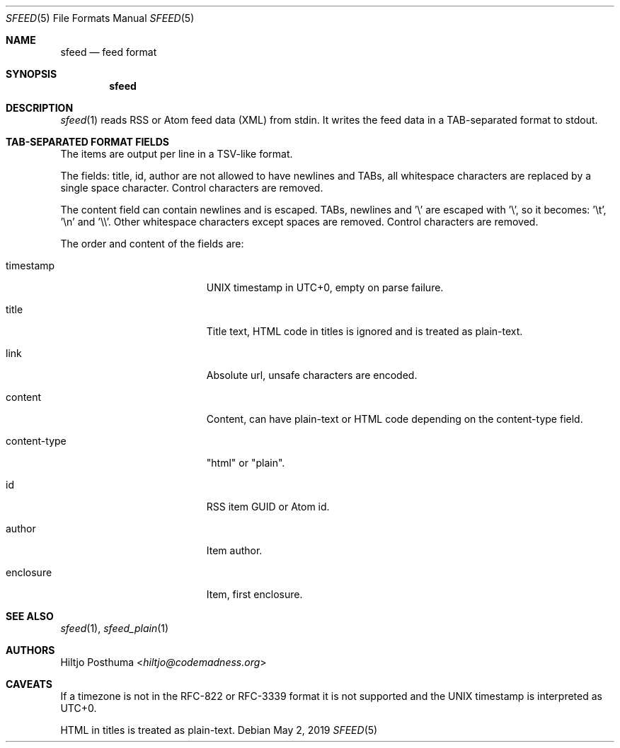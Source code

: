 .Dd May 2, 2019
.Dt SFEED 5
.Os
.Sh NAME
.Nm sfeed
.Nd feed format
.Sh SYNOPSIS
.Nm
.Sh DESCRIPTION
.Xr sfeed 1
reads RSS or Atom feed data (XML) from stdin.
It writes the feed data in a TAB-separated format to stdout.
.Sh TAB-SEPARATED FORMAT FIELDS
The items are output per line in a TSV-like format.
.Pp
The fields: title, id, author are not allowed to have newlines and TABs, all
whitespace characters are replaced by a single space character.
Control characters are removed.
.Pp
The content field can contain newlines and is escaped.
TABs, newlines and '\\' are escaped with '\\', so it becomes: '\\t', '\\n'
and '\\\\'.
Other whitespace characters except spaces are removed.
Control characters are removed.
.Pp
The order and content of the fields are:
.Bl -tag -width 17n
.It timestamp
UNIX timestamp in UTC+0, empty on parse failure.
.It title
Title text, HTML code in titles is ignored and is treated as plain-text.
.It link
Absolute url, unsafe characters are encoded.
.It content
Content, can have plain-text or HTML code depending on the content-type field.
.It content-type
"html" or "plain".
.It id
RSS item GUID or Atom id.
.It author
Item author.
.It enclosure
Item, first enclosure.
.El
.Sh SEE ALSO
.Xr sfeed 1 ,
.Xr sfeed_plain 1
.Sh AUTHORS
.An Hiltjo Posthuma Aq Mt hiltjo@codemadness.org
.Sh CAVEATS
If a timezone is not in the RFC-822 or RFC-3339 format it is not supported and
the UNIX timestamp is interpreted as UTC+0.
.Pp
HTML in titles is treated as plain-text.

